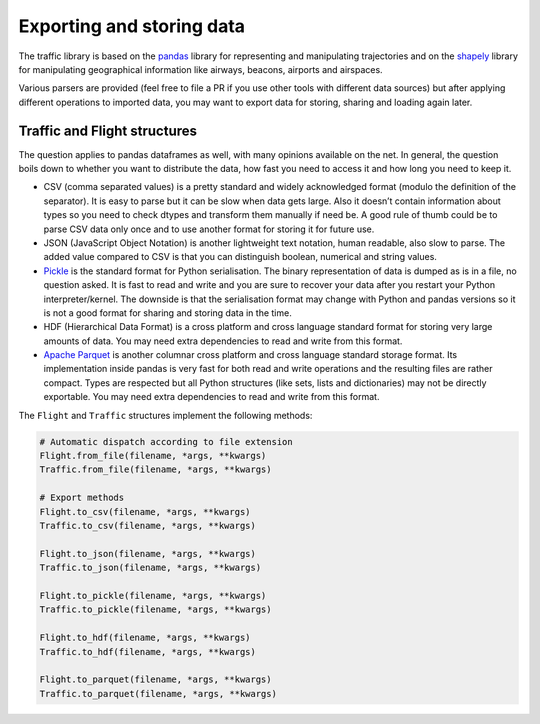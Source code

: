 Exporting and storing data
==========================

The traffic library is based on the `pandas
<https://pandas.pydata.org/>`_ library for representing and manipulating trajectories and on the `shapely
<https://shapely.readthedocs.io/en/latest/>`_ library for manipulating geographical information like airways, beacons, airports and airspaces.

Various parsers are provided (feel free to file a PR if you use other tools with different data sources) but after applying different operations to imported data, you may want to export data for storing, sharing and loading again later.

Traffic and Flight structures
-----------------------------

The question applies to pandas dataframes as well, with many opinions available on the net. In general, the question boils down to whether you want to distribute the data, how fast you need to access it and how long you need to keep it.

- CSV (comma separated values) is a pretty standard and widely acknowledged format (modulo the definition of the separator). It is easy to parse but it can be slow when data gets large. Also it doesn’t contain information about types so you need to check dtypes and transform them manually if need be. A good rule of thumb could be to parse CSV data only once and to use another format for storing it for future use.

- JSON (JavaScript Object Notation) is another lightweight text notation, human readable, also slow to parse. The added value compared to CSV is that you can distinguish boolean, numerical and string values.

- `Pickle <https://docs.python.org/3/library/pickle.html>`_ is the standard format for Python serialisation. The binary representation of data is dumped as is in a file, no question asked. It is fast to read and write and you are sure to recover your data after you restart your Python interpreter/kernel. The downside is that the serialisation format may change with Python and pandas versions so it is not a good format for sharing and storing data in the time.

- HDF (Hierarchical Data Format) is a cross platform and cross language standard format for storing very large amounts of data. You may need extra dependencies to read and write from this format.

- `Apache Parquet <https://parquet.apache.org/>`_ is another columnar cross platform and cross language standard storage format. Its implementation inside pandas is very fast for both read and write operations and the resulting files are rather compact. Types are respected but all Python structures (like sets, lists and dictionaries) may not be directly exportable. You may need extra dependencies to read and write from this format.

The ``Flight`` and ``Traffic`` structures implement the following methods:

.. code:: python

    # Automatic dispatch according to file extension
    Flight.from_file(filename, *args, **kwargs)
    Traffic.from_file(filename, *args, **kwargs)

    # Export methods
    Flight.to_csv(filename, *args, **kwargs)
    Traffic.to_csv(filename, *args, **kwargs)

    Flight.to_json(filename, *args, **kwargs)
    Traffic.to_json(filename, *args, **kwargs)

    Flight.to_pickle(filename, *args, **kwargs)
    Traffic.to_pickle(filename, *args, **kwargs)

    Flight.to_hdf(filename, *args, **kwargs)
    Traffic.to_hdf(filename, *args, **kwargs)

    Flight.to_parquet(filename, *args, **kwargs)
    Traffic.to_parquet(filename, *args, **kwargs)
